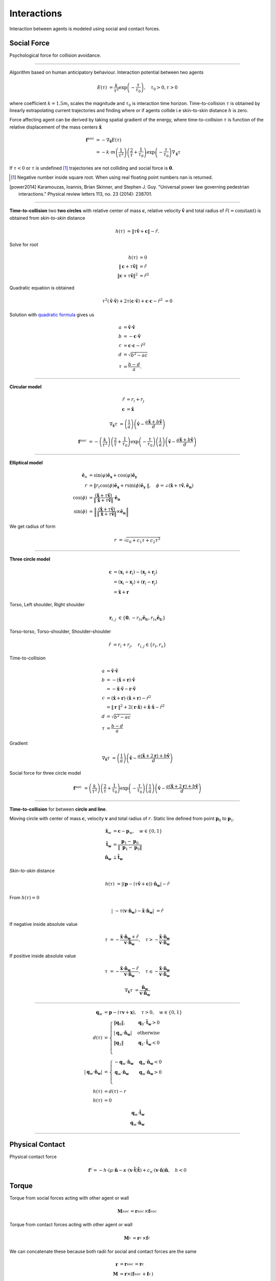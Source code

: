 Interactions
============
Interaction between agents is modeled using social and contact forces.

Social Force
------------
Psychological force for collision avoidance.

----

.. TODO: Figure on how tau is calculated.

Algorithm based on human anticipatory behaviour. Interaction potential between two agents

.. math::
   E(\tau) &= \frac{k}{\tau^{2}} \exp \left( -\frac{\tau}{\tau_{0}} \right), \quad \tau_{0} > 0, \tau > 0

where coefficient :math:`k=1.5 m_i` scales the magnitude and :math:`\tau_{0}` is interaction time horizon. Time-to-collision :math:`\tau` is obtained by linearly extrapolating current trajectories and finding where or if agents collide i.e skin-to-skin distance :math:`h` is zero.

Force affecting agent can be derived by taking spatial gradient of the energy, where time-to-collision :math:`\tau` is function of the relative displacement of the mass centers :math:`\tilde{\mathbf{x}}`

.. math::
   \mathbf{f}^{soc} &= -\nabla_{\tilde{\mathbf{x}}} E(\tau) \\
   &= - k \cdot m \left(\frac{1}{\tau^{2}}\right) \left(\frac{2}{\tau} + \frac{1}{\tau_{0}}\right) \exp\left (-\frac{\tau}{\tau_{0}}\right ) \nabla_{\tilde{\mathbf{x}}} \tau

If :math:`\tau < 0` or :math:`\tau` is undefined [#]_ trajectories are not colliding and social force is :math:`\mathbf{0}`.

.. [#] Negative number inside square root. When using real floating point numbers nan is returned.

.. [power2014] Karamouzas, Ioannis, Brian Skinner, and Stephen J. Guy. "Universal power law governing pedestrian interactions." Physical review letters 113, no. 23 (2014): 238701.

----

**Time-to-collision** two **two circles** with relative center of mass :math:`\mathbf{c}`, relative velocity :math:`\mathbf{\tilde{v}}` and total radius of :math:`\tilde{r} (= \mathrm{constant})` is obtained from *skin-to-skin* distance

.. math::
   h(\tau) &= \| \tau \tilde{\mathbf{v}} + \mathbf{c} \| - \tilde{r}.

Solve for root

.. math::
   h(\tau) &= 0 \\
   \| \mathbf{c} + \tau \tilde{\mathbf{v}} \| &= \tilde{r} \\
   \| \mathbf{c} + \tau \tilde{\mathbf{v}} \|^2 &= \tilde{r}^2

Quadratic equation is obtained

.. math::
   \tau^2 (\tilde{\mathbf{v}} \cdot \tilde{\mathbf{v}}) + 2 \tau (\mathbf{c} \cdot \tilde{\mathbf{v}}) + \mathbf{c} \cdot \mathbf{c} - \tilde{r}^2 &=0

Solution with `quadratic formula <https://en.wikipedia.org/wiki/Quadratic_equation>`_ gives us

.. math::
   a &= \tilde{\mathbf{v}} \cdot \tilde{\mathbf{v}} \\
   b &= -\mathbf{c} \cdot \tilde{\mathbf{v}} \\
   c &= \mathbf{c} \cdot \mathbf{c} - \tilde{r}^{2}\\
   d &= \sqrt{b^{2} - a c} \\
   \tau &= \frac{b - d}{a}.

----

**Circular model**

.. math::
   \tilde{r} &= r_i + r_j \\
   \mathbf{c} &= \tilde{\mathbf{x}}

.. math::
   \nabla_{\tilde{\mathbf{x}}} \tau &= \left(\frac{1}{a} \right) \left(\tilde{\mathbf{v}} -\frac{a \tilde{\mathbf{x}} + b \tilde{\mathbf{v}}}{d} \right)

.. math::
   \mathbf{f}^{soc} &= - \left(\frac{k}{\tau^{2}}\right) \left(\frac{2}{\tau} + \frac{1}{\tau_{0}}\right) \exp\left (-\frac{\tau}{\tau_{0}}\right ) \left(\frac{1}{a} \right) \left(\tilde{\mathbf{v}} -\frac{a \tilde{\mathbf{x}} + b \tilde{\mathbf{v}}}{d} \right)

----

**Elliptical model**

.. math::
   \mathbf{\hat{e}}_n &= \operatorname{sin}\left(\varphi\right)\mathbf{\hat{e}_x} + \operatorname{cos}\left(\varphi\right)\mathbf{\hat{e}_y} \\
   r &= \| r_t \cos(\phi) \mathbf{\hat{e}_x} + r \sin(\phi) \mathbf{\hat{e}_y} \|, \quad \phi = \angle(\tilde{\mathbf{x}} + \tau\tilde{\mathbf{v}}, \mathbf{\hat{e}_n}) \\
   \cos(\phi) &= \frac{(\tilde{\mathbf{x}} + \tau\tilde{\mathbf{v}})}{\| \tilde{\mathbf{x}} + \tau\tilde{\mathbf{v}} \|} \cdot \mathbf{\hat{e}_{n}} \\
   \sin(\phi) &= \left \| \frac{(\tilde{\mathbf{x}} + \tau\tilde{\mathbf{v}})}{\| \tilde{\mathbf{x}} + \tau\tilde{\mathbf{v}} \|} \times \mathbf{\hat{e}_{n}} \right \|

We get radius of form

.. math::
   r &= \sqrt{c_0 + c_1 \tau + c_2 \tau^2}

----

**Three circle model**

.. Relative displacement vector :math:`\mathbf{r}`.

.. math::
   \mathbf{c} &= (\mathbf{x}_{i} + \mathbf{r}_i) - (\mathbf{x}_{j} + \mathbf{r}_j) \\
   &= (\mathbf{x}_{i} - \mathbf{x}_{j}) + (\mathbf{r}_i - \mathbf{r}_j) \\
   &= \tilde{\mathbf{x}} + \mathbf{r}

Torso, Left shoulder, Right shoulder

.. math::
   \mathbf{r}_{i, j} &\in \{ \mathbf{0}, -r_{ts} \mathbf{\hat{e}_{t}}{}_i, r_{ts} \mathbf{\hat{e}_{t}}{}_i \}

Torso-torso, Torso-shoulder, Shoulder-shoulder

.. math::
   \tilde{r} &= r_i + r_j, \quad r_{i,j} \in \{ r_t, r_s \}

Time-to-collision

.. math::
   a &= \tilde{\mathbf{v}} \cdot \tilde{\mathbf{v}} \\
   b &= -(\tilde{\mathbf{x}} + \mathbf{r}) \cdot \tilde{\mathbf{v}} \\
   &= -\tilde{\mathbf{x}} \cdot \tilde{\mathbf{v}} - \mathbf{r} \cdot \tilde{\mathbf{v}} \\
   c &= (\tilde{\mathbf{x}} + \mathbf{r}) \cdot (\tilde{\mathbf{x}} + \mathbf{r}) - \tilde{r}^{2}\\
   &= \| \mathbf{r} \| ^2 + 2 (\mathbf{r} \cdot \tilde{\mathbf{x}}) + \tilde{\mathbf{x}} \cdot \tilde{\mathbf{x}} - \tilde{r}^{2} \\
   d &= \sqrt{b^{2} - a c} \\
   \tau &= \frac{b - d}{a}

Gradient

.. math::
   \nabla_{\tilde{\mathbf{x}}} \tau &= \left(\frac{1}{a} \right) \left(\tilde{\mathbf{v}} -\frac{a (\tilde{\mathbf{x}} + 2 \mathbf{r}) + b \tilde{\mathbf{v}}}{d} \right)

Social force for three circle model

.. math::
   \mathbf{f}^{soc} &= \left(\frac{k}{\tau^{2}}\right) \left(\frac{2}{\tau} + \frac{1}{\tau_{0}}\right) \exp\left (-\frac{\tau}{\tau_{0}}\right ) \left(\frac{1}{a} \right) \left(\tilde{\mathbf{v}} -\frac{a (\tilde{\mathbf{x}} + 2 \mathbf{r}) + b \tilde{\mathbf{v}}}{d} \right)

----

**Time-to-collision** for between **circle and line**.

Moving circle with center of mass :math:`\mathbf{c}`, velocity :math:`\mathbf{v}` and total radius of :math:`r`. Static line defined from point :math:`\mathbf{p}_0` to :math:`\mathbf{p}_1`.

.. math::
   \tilde{\mathbf{x}}_w &= \mathbf{c} - \mathbf{p}_w, \quad w \in \{ 0, 1 \} \\
   \mathbf{\hat{t}_w} &= \frac{\mathbf{p}_1 - \mathbf{p}_0}{\| \mathbf{p}_1 - \mathbf{p}_0 \|} \\
   \mathbf{\hat{n}_w} &\perp  \mathbf{\hat{t}_w}

*Skin-to-skin* distance

.. math::
   h(\tau) &= | (\mathbf{p} - (\tau \tilde{\mathbf{v}} + \mathbf{c})) \cdot \mathbf{\hat{n}_w} | - \tilde{r}

From :math:`h(\tau) = 0`

.. math::
   | -\tau (\mathbf{v} \cdot \mathbf{\hat{n}_w}) - \tilde{\mathbf{x}} \cdot \mathbf{\hat{n}_w} | &= \tilde{r}

If negative inside absolute value

.. math::
   \tau &= -\frac{\tilde{\mathbf{x}} \cdot \mathbf{\hat{n}_w} + \tilde{r}}{\mathbf{v} \cdot \mathbf{\hat{n}_w}}, \quad \tau > -\frac{\tilde{\mathbf{x}} \cdot \mathbf{\hat{n}_w}}{\mathbf{v} \cdot \mathbf{\hat{n}_w}}

If positive inside absolute value

.. math::
   \tau &= -\frac{\tilde{\mathbf{x}} \cdot \mathbf{\hat{n}_w} - \tilde{r}}{\mathbf{v} \cdot \mathbf{\hat{n}_w}}, \quad \tau \leq -\frac{\tilde{\mathbf{x}} \cdot \mathbf{\hat{n}_w}}{\mathbf{v} \cdot \mathbf{\hat{n}_w}}

.. math::
   \nabla_{\tilde{\mathbf{x}}} \tau &= \frac{\mathbf{\hat{n}_w}}{\mathbf{v} \cdot \mathbf{\hat{n}_w}}

----

.. math::
   \mathbf{q}_w &= \mathbf{p} - (\tau \mathbf{v} + \mathbf{x}), \quad \tau > 0, \quad w \in \{  0, 1 \} \\
   d(\tau) &=
   \begin{cases}
   \| \mathbf{q}_0 \|, & \mathbf{q}_0 \cdot \mathbf{\hat{t}_w} > 0 \\
   | \mathbf{q}_w \cdot \mathbf{\hat{n}_w} | & \text{otherwise} \\
   \| \mathbf{q}_1 \| & \mathbf{q}_1 \cdot \mathbf{\hat{t}_w} < 0 \\
   \end{cases} \\
   | \mathbf{q}_w \cdot \mathbf{\hat{n}_w} | &=
   \begin{cases}
   -\mathbf{q}_w \cdot \mathbf{\hat{n}_w} & \mathbf{q}_w \cdot \mathbf{\hat{n}_w} < 0 \\
   \mathbf{q}_w \cdot \mathbf{\hat{n}_w} & \mathbf{q}_w \cdot \mathbf{\hat{n}_w} > 0 \\
   \end{cases} \\
   h(\tau) &= d(\tau) - r \\
   h(\tau) &= 0

.. math::
   \mathbf{q}_w \cdot \mathbf{\hat{t}_w} \\
   \mathbf{q}_w \cdot \mathbf{\hat{n}_w}

----

Physical Contact
----------------
Physical contact force

.. math::
   \mathbf{f}^{c} = - h \cdot \left(\mu \cdot \hat{\mathbf{n}} - \kappa \cdot (\mathbf{v} \cdot \hat{\mathbf{t}}) \hat{\mathbf{t}}\right) + c_{n} \cdot (\mathbf{v} \cdot \hat{\mathbf{n}}) \hat{\mathbf{n}} , \quad h < 0

Torque
------
Torque from social forces acting with other agent or wall

.. math::
   \mathbf{M}_{}^{soc} = \mathbf{r}_{}^{soc} \times \mathbf{f}_{}^{soc}

Torque from contact forces acting with other agent or wall

.. math::
   \mathbf{M}_{}^{c} = \mathbf{r}_{}^{c} \times \mathbf{f}_{}^{c}

We can concatenate these because both radii for social and contact forces are the same

.. math::
   \mathbf{r} &= \mathbf{r}_{}^{soc} = \mathbf{r}_{}^{c} \\
   \mathbf{M} &= \mathbf{r} \times (\mathbf{f}_{}^{soc} + \mathbf{f}_{}^{c})
